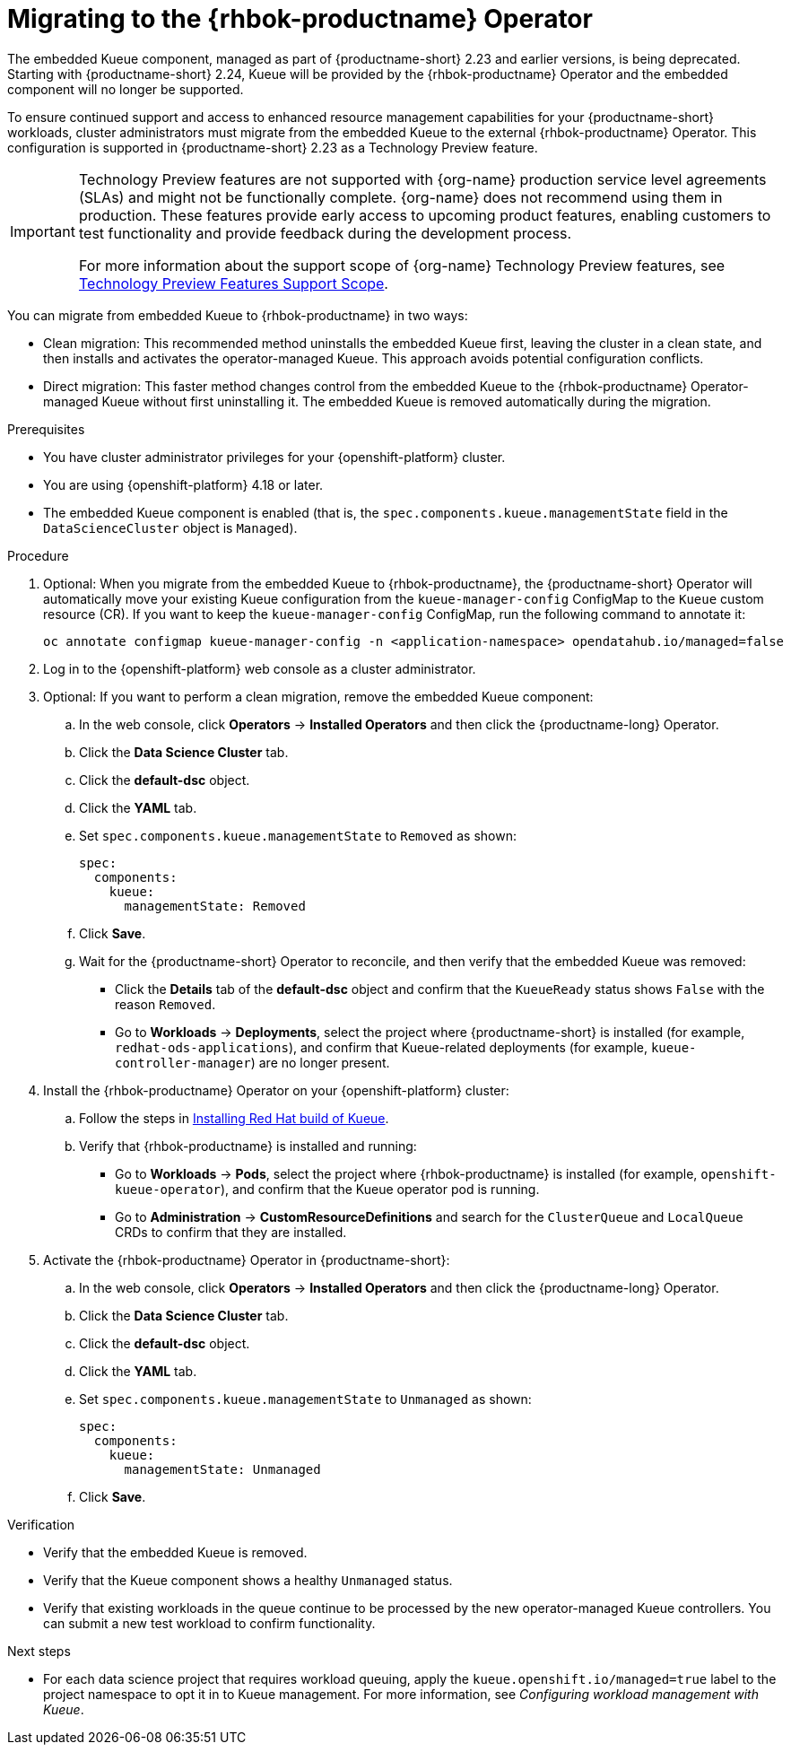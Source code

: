 :_module-type: PROCEDURE

[id="migrating-to-the-rhbok-operator_{context}"]
= Migrating to the {rhbok-productname} Operator

The embedded Kueue component, managed as part of {productname-short} 2.23 and earlier versions, is being deprecated. Starting with {productname-short} 2.24, Kueue will be provided by the {rhbok-productname} Operator and the embedded component will no longer be supported.

To ensure continued support and access to enhanced resource management capabilities for your {productname-short} workloads, cluster administrators must migrate from the embedded Kueue to the external {rhbok-productname} Operator. This configuration is supported in {productname-short} 2.23 as a Technology Preview feature. 

ifndef::upstream[]
[IMPORTANT]
====
ifdef::self-managed[]
{rhbok-productname} is currently available in {productname-long} {vernum} as a Technology Preview feature.
endif::[]
ifdef::cloud-service[]
{rhbok-productname} is currently available in {productname-long} as a Technology Preview feature.
endif::[]
Technology Preview features are not supported with {org-name} production service level agreements (SLAs) and might not be functionally complete.
{org-name} does not recommend using them in production.
These features provide early access to upcoming product features, enabling customers to test functionality and provide feedback during the development process.

For more information about the support scope of {org-name} Technology Preview features, see link:https://access.redhat.com/support/offerings/techpreview/[Technology Preview Features Support Scope].
====
endif::[]

You can migrate from embedded Kueue to {rhbok-productname} in two ways:

* Clean migration: This recommended method uninstalls the embedded Kueue first, leaving the cluster in a clean state, and then installs and activates the operator-managed Kueue. This approach avoids potential configuration conflicts.

* Direct migration: This faster method changes control from the embedded Kueue to the {rhbok-productname} Operator-managed Kueue without first uninstalling it. The embedded Kueue is removed automatically during the migration. 

.Prerequisites
* You have cluster administrator privileges for your {openshift-platform} cluster.
* You are using {openshift-platform} 4.18 or later.
* The embedded Kueue component is enabled (that is, the `spec.components.kueue.managementState` field in the `DataScienceCluster` object is `Managed`).

.Procedure
. Optional: When you migrate from the embedded Kueue to {rhbok-productname}, the {productname-short} Operator will automatically move your existing Kueue configuration from the `kueue-manager-config` ConfigMap to the `Kueue` custom resource (CR). If you want to keep the `kueue-manager-config` ConfigMap, run the following command to annotate it:
+
[source,bash]
----
oc annotate configmap kueue-manager-config -n <application-namespace> opendatahub.io/managed=false
----
. Log in to the {openshift-platform} web console as a cluster administrator.
. Optional: If you want to perform a clean migration, remove the embedded Kueue component:
.. In the web console, click *Operators* → *Installed Operators* and then click the {productname-long} Operator.
.. Click the *Data Science Cluster* tab.
.. Click the *default-dsc* object.
.. Click the *YAML* tab.
.. Set `spec.components.kueue.managementState` to `Removed` as shown:
+
[source,YAML]
----
spec:
  components:
    kueue:
      managementState: Removed
----
.. Click *Save*.
.. Wait for the {productname-short} Operator to reconcile, and then verify that the embedded Kueue was removed:
+
* Click the *Details* tab of the *default-dsc* object and confirm that the `KueueReady` status shows `False` with the reason `Removed`.
* Go to *Workloads* → *Deployments*, select the project where {productname-short} is installed (for example, `redhat-ods-applications`), and confirm that Kueue-related deployments (for example, `kueue-controller-manager`) are no longer present.
. Install the {rhbok-productname} Operator on your {openshift-platform} cluster:
.. Follow the steps in link:https://docs.redhat.com/en/documentation/red_hat_build_of_kueue/latest/html/installing_on_openshift_container_platform/install-kueue[Installing Red Hat build of Kueue].
.. Verify that {rhbok-productname} is installed and running:
+
* Go to *Workloads* -> *Pods*, select the project where {rhbok-productname} is installed (for example, `openshift-kueue-operator`), and confirm that the Kueue operator pod is running.
* Go to *Administration* -> *CustomResourceDefinitions* and search for the `ClusterQueue` and `LocalQueue` CRDs to confirm that they are installed.
. Activate the {rhbok-productname} Operator in {productname-short}:
.. In the web console, click *Operators* → *Installed Operators* and then click the {productname-long} Operator.
.. Click the *Data Science Cluster* tab.
.. Click the *default-dsc* object.
.. Click the *YAML* tab.
.. Set `spec.components.kueue.managementState` to `Unmanaged` as shown:
+
[source,YAML]
----
spec:
  components:
    kueue:
      managementState: Unmanaged
----
.. Click *Save*.

.Verification

* Verify that the embedded Kueue is removed.
* Verify that the Kueue component shows a healthy `Unmanaged` status.
* Verify that existing workloads in the queue continue to be processed by the new operator-managed Kueue controllers. You can submit a new test workload to confirm functionality.

.Next steps
* For each data science project that requires workload queuing, apply the `kueue.openshift.io/managed=true` label to the project namespace to opt it in to Kueue management. For more information, see _Configuring workload management with Kueue_.